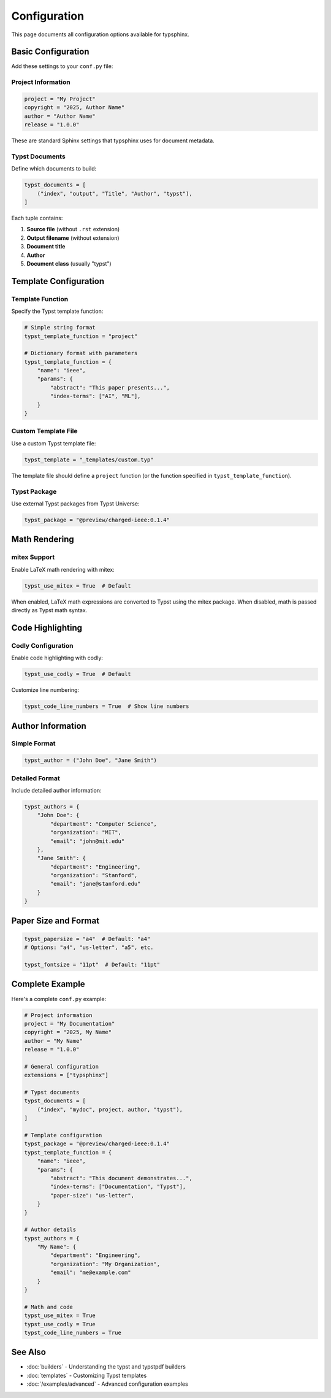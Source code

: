 Configuration
=============

This page documents all configuration options available for typsphinx.

Basic Configuration
-------------------

Add these settings to your ``conf.py`` file:

Project Information
~~~~~~~~~~~~~~~~~~~

.. code-block:: python

   project = "My Project"
   copyright = "2025, Author Name"
   author = "Author Name"
   release = "1.0.0"

These are standard Sphinx settings that typsphinx uses for document metadata.

Typst Documents
~~~~~~~~~~~~~~~

Define which documents to build:

.. code-block:: python

   typst_documents = [
       ("index", "output", "Title", "Author", "typst"),
   ]

Each tuple contains:

1. **Source file** (without ``.rst`` extension)
2. **Output filename** (without extension)
3. **Document title**
4. **Author**
5. **Document class** (usually "typst")

Template Configuration
----------------------

Template Function
~~~~~~~~~~~~~~~~~

Specify the Typst template function:

.. code-block:: python

   # Simple string format
   typst_template_function = "project"

   # Dictionary format with parameters
   typst_template_function = {
       "name": "ieee",
       "params": {
           "abstract": "This paper presents...",
           "index-terms": ["AI", "ML"],
       }
   }

Custom Template File
~~~~~~~~~~~~~~~~~~~~

Use a custom Typst template file:

.. code-block:: python

   typst_template = "_templates/custom.typ"

The template file should define a ``project`` function (or the function
specified in ``typst_template_function``).

Typst Package
~~~~~~~~~~~~~

Use external Typst packages from Typst Universe:

.. code-block:: python

   typst_package = "@preview/charged-ieee:0.1.4"

Math Rendering
--------------

mitex Support
~~~~~~~~~~~~~

Enable LaTeX math rendering with mitex:

.. code-block:: python

   typst_use_mitex = True  # Default

When enabled, LaTeX math expressions are converted to Typst using the mitex package.
When disabled, math is passed directly as Typst math syntax.

Code Highlighting
-----------------

Codly Configuration
~~~~~~~~~~~~~~~~~~~

Enable code highlighting with codly:

.. code-block:: python

   typst_use_codly = True  # Default

Customize line numbering:

.. code-block:: python

   typst_code_line_numbers = True  # Show line numbers

Author Information
------------------

Simple Format
~~~~~~~~~~~~~

.. code-block:: python

   typst_author = ("John Doe", "Jane Smith")

Detailed Format
~~~~~~~~~~~~~~~

Include detailed author information:

.. code-block:: python

   typst_authors = {
       "John Doe": {
           "department": "Computer Science",
           "organization": "MIT",
           "email": "john@mit.edu"
       },
       "Jane Smith": {
           "department": "Engineering",
           "organization": "Stanford",
           "email": "jane@stanford.edu"
       }
   }

Paper Size and Format
---------------------

.. code-block:: python

   typst_papersize = "a4"  # Default: "a4"
   # Options: "a4", "us-letter", "a5", etc.

   typst_fontsize = "11pt"  # Default: "11pt"

Complete Example
----------------

Here's a complete ``conf.py`` example:

.. code-block:: python

   # Project information
   project = "My Documentation"
   copyright = "2025, My Name"
   author = "My Name"
   release = "1.0.0"

   # General configuration
   extensions = ["typsphinx"]

   # Typst documents
   typst_documents = [
       ("index", "mydoc", project, author, "typst"),
   ]

   # Template configuration
   typst_package = "@preview/charged-ieee:0.1.4"
   typst_template_function = {
       "name": "ieee",
       "params": {
           "abstract": "This document demonstrates...",
           "index-terms": ["Documentation", "Typst"],
           "paper-size": "us-letter",
       }
   }

   # Author details
   typst_authors = {
       "My Name": {
           "department": "Engineering",
           "organization": "My Organization",
           "email": "me@example.com"
       }
   }

   # Math and code
   typst_use_mitex = True
   typst_use_codly = True
   typst_code_line_numbers = True

See Also
--------

- :doc:`builders` - Understanding the typst and typstpdf builders
- :doc:`templates` - Customizing Typst templates
- :doc:`/examples/advanced` - Advanced configuration examples
